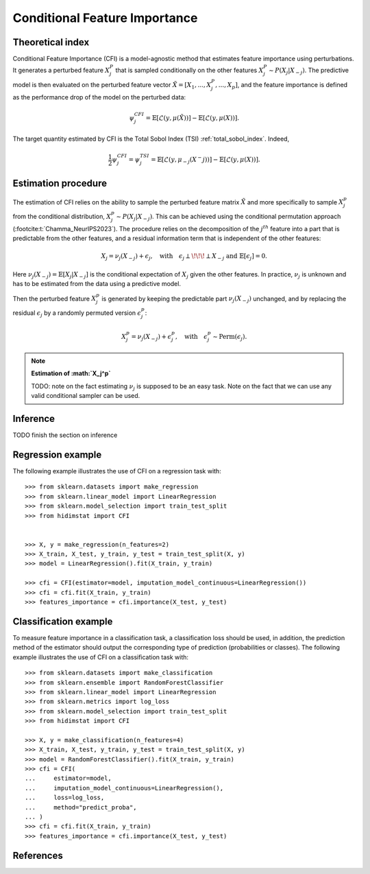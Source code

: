 .. _conditional_feature_importance:


==============================
Conditional Feature Importance
==============================

Theoretical index
------------------


Conditional Feature Importance (CFI) is a model-agnostic method that estimates
feature importance using perturbations. It generates a perturbed feature
:math:`X_j^P` that is sampled conditionally on the other features :math:`X_j^P
\sim P(X_j | X_{-j})`. The predictive model is then evaluated on the perturbed
feature vector :math:`\tilde X = \left[X_1, ...,X_j^P, ..., X_p\right]`, and the
feature importance is defined as the performance drop of the model on the
perturbed data:

.. math::
    \psi_j^{CFI} = \mathbb{E} [\mathcal{L}(y, \mu(\tilde X))] - \mathbb{E} [\mathcal{L}(y, \mu(X))].


The target quantity estimated by CFI is the Total Sobol Index (TSI) :ref:`total_sobol_index`. 
Indeed, 

.. math::
    \frac{1}{2} \psi_j^{CFI} 
    = \psi_j^{TSI} 
    = \mathbb{E} [\mathcal{L}(y, \mu_{-j}(X^-j))] - \mathbb{E} [\mathcal{L}(y, \mu(X))].


Estimation procedure
--------------------

The estimation of CFI relies on the ability to sample the perturbed feature matrix 
:math:`\tilde X` and more specifically to sample :math:`X_j^p` from the conditional 
distribution, :math:`X_j^p \sim P(X_j | X_{-j})`. This can be achieved using the 
conditional permutation approach (:footcite:t:`Chamma_NeurIPS2023`). The procedure relies on the 
decomposition of the :math:`j^{th}` feature into a part that is predictable from the
other features, and a residual information term that is independent of the other features:

.. math::
    X_j = \nu_j(X_{-j}) + \epsilon_j, \quad \text{with} \quad \epsilon_j \perp\!\!\!\perp X_{-j} \text{ and } \mathbb{E}[\epsilon_j] = 0.

Here :math:`\nu_j(X_{-j}) = \mathbb{E}[X_j | X_{-j}]` is the conditional expectation of
:math:`X_j` given the other features. In practice, :math:`\nu_j` is unknown and has to be
estimated from the data using a predictive model. 

Then the perturbed feature :math:`X_j^p` is generated by keeping the predictable part
:math:`\nu_j(X_{-j})` unchanged, and by replacing the residual :math:`\epsilon_j` by a
randomly permuted version :math:`\epsilon_j^p`:

.. math::
    X_j^p = \nu_j(X_{-j}) + \epsilon_j^p, \quad \text{with} \quad \epsilon_j^p \sim \text{Perm}(\epsilon_j).


.. note:: **Estimation of :math:`X_j^p`**

    TODO: note on the fact estimating :math:`\nu_j` is supposed to be an easy task. 
    Note on the fact that we can use any valid conditional sampler can be used.


Inference
---------
TODO finish the section on inference


Regression example
------------------
The following example illustrates the use of CFI on a regression task with::

    >>> from sklearn.datasets import make_regression
    >>> from sklearn.linear_model import LinearRegression
    >>> from sklearn.model_selection import train_test_split
    >>> from hidimstat import CFI


    >>> X, y = make_regression(n_features=2)
    >>> X_train, X_test, y_train, y_test = train_test_split(X, y)
    >>> model = LinearRegression().fit(X_train, y_train)
    
    >>> cfi = CFI(estimator=model, imputation_model_continuous=LinearRegression())
    >>> cfi = cfi.fit(X_train, y_train)
    >>> features_importance = cfi.importance(X_test, y_test)


Classification example
----------------------
To measure feature importance in a classification task, a classification loss should be
used, in addition, the prediction method of the estimator should output the corresponding 
type of prediction (probabilities or classes). The following example illustrates the use
of CFI on a classification task with::

    >>> from sklearn.datasets import make_classification
    >>> from sklearn.ensemble import RandomForestClassifier
    >>> from sklearn.linear_model import LinearRegression
    >>> from sklearn.metrics import log_loss
    >>> from sklearn.model_selection import train_test_split
    >>> from hidimstat import CFI

    >>> X, y = make_classification(n_features=4)
    >>> X_train, X_test, y_train, y_test = train_test_split(X, y)
    >>> model = RandomForestClassifier().fit(X_train, y_train)
    >>> cfi = CFI(
    ...     estimator=model,
    ...     imputation_model_continuous=LinearRegression(),
    ...     loss=log_loss,
    ...     method="predict_proba",
    ... )
    >>> cfi = cfi.fit(X_train, y_train)
    >>> features_importance = cfi.importance(X_test, y_test)

References
----------
.. footbibliography::
